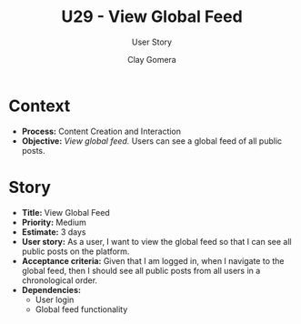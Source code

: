 #+title: U29 - View Global Feed
#+subtitle: User Story
#+author: Clay Gomera
#+latex_class: article
#+latex_class_options: [letterpaper,12pt]
#+latex_header: \usepackage[margin=1in]{geometry}
#+latex_header: \usepackage{fontspec}
#+latex_header: \setmainfont{Carlito} % or any other font you prefer
#+latex_compiler: xelatex
#+OPTIONS: toc:nil date:nil num:nil

* Context

- *Process:* Content Creation and Interaction
- *Objective:* /View global feed./ Users can see a global feed of all public posts.

* Story

- *Title:* View Global Feed
- *Priority:* Medium
- *Estimate:* 3 days
- *User story:* As a user, I want to view the global feed so that I can see all
  public posts on the platform.
- *Acceptance criteria:* Given that I am logged in, when I navigate to the global
  feed, then I should see all public posts from all users in a chronological
  order.
- *Dependencies:*
  - User login
  - Global feed functionality

